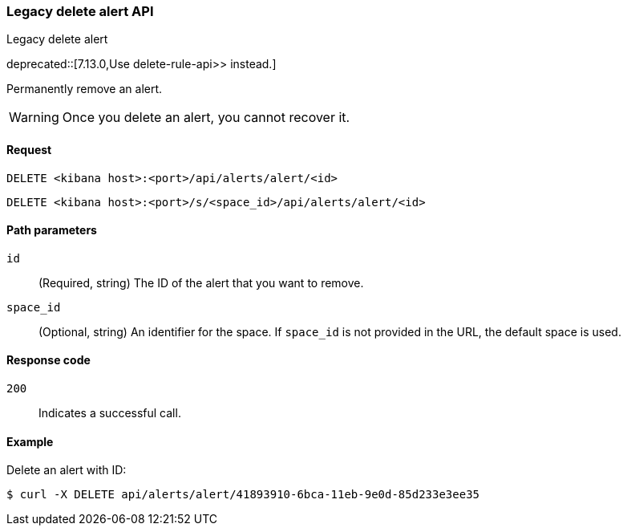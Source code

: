 [[alerts-api-delete]]
=== Legacy delete alert API
++++
<titleabbrev>Legacy delete alert</titleabbrev>
++++

deprecated::[7.13.0,Use  delete-rule-api>> instead.]

Permanently remove an alert.

WARNING: Once you delete an alert, you cannot recover it.

[[alerts-api-delete-request]]
==== Request

`DELETE <kibana host>:<port>/api/alerts/alert/<id>`

`DELETE <kibana host>:<port>/s/<space_id>/api/alerts/alert/<id>`

[[alerts-api-delete-path-params]]
==== Path parameters

`id`::
  (Required, string) The ID of the alert that you want to remove.

`space_id`::
  (Optional, string) An identifier for the space. If `space_id` is not provided in the URL, the default space is used.

[[alerts-api-delete-response-codes]]
==== Response code

`200`::
  Indicates a successful call.

==== Example

Delete an alert with ID:

[source,sh]
--------------------------------------------------
$ curl -X DELETE api/alerts/alert/41893910-6bca-11eb-9e0d-85d233e3ee35
--------------------------------------------------
// KIBANA
